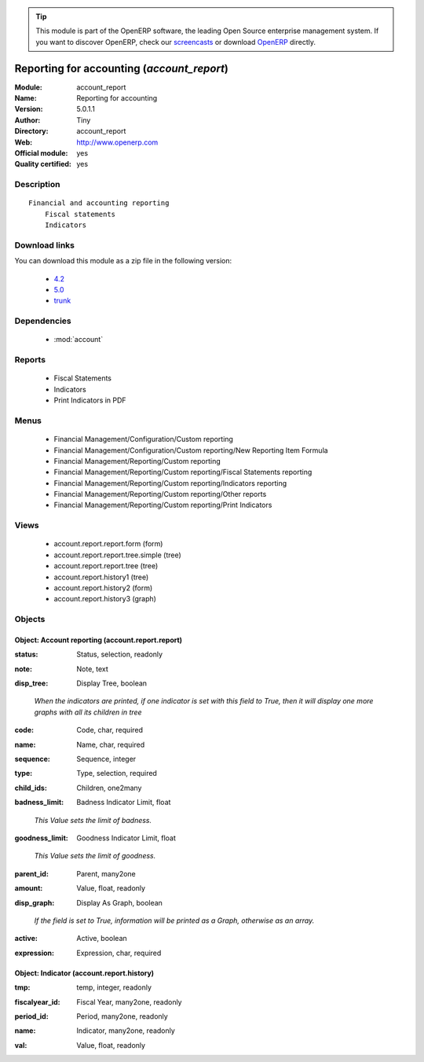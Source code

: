 
.. i18n: .. module:: account_report
.. i18n:     :synopsis: Reporting for accounting (Official, Quality Certified)
.. i18n:     :noindex:
.. i18n: .. 
..

.. module:: account_report
    :synopsis: Reporting for accounting (Official, Quality Certified)
    :noindex:
.. 

.. i18n: .. raw:: html
.. i18n: 
.. i18n:       <br />
.. i18n:     <link rel="stylesheet" href="../_static/hide_objects_in_sidebar.css" type="text/css" />
..

.. raw:: html

      <br />
    <link rel="stylesheet" href="../_static/hide_objects_in_sidebar.css" type="text/css" />

.. i18n: .. tip:: This module is part of the OpenERP software, the leading Open Source 
.. i18n:   enterprise management system. If you want to discover OpenERP, check our 
.. i18n:   `screencasts <http://openerp.tv>`_ or download 
.. i18n:   `OpenERP <http://openerp.com>`_ directly.
..

.. tip:: This module is part of the OpenERP software, the leading Open Source 
  enterprise management system. If you want to discover OpenERP, check our 
  `screencasts <http://openerp.tv>`_ or download 
  `OpenERP <http://openerp.com>`_ directly.

.. i18n: .. raw:: html
.. i18n: 
.. i18n:     <div class="js-kit-rating" title="" permalink="" standalone="yes" path="/account_report"></div>
.. i18n:     <script src="http://js-kit.com/ratings.js"></script>
..

.. raw:: html

    <div class="js-kit-rating" title="" permalink="" standalone="yes" path="/account_report"></div>
    <script src="http://js-kit.com/ratings.js"></script>

.. i18n: Reporting for accounting (*account_report*)
.. i18n: ===========================================
.. i18n: :Module: account_report
.. i18n: :Name: Reporting for accounting
.. i18n: :Version: 5.0.1.1
.. i18n: :Author: Tiny
.. i18n: :Directory: account_report
.. i18n: :Web: http://www.openerp.com
.. i18n: :Official module: yes
.. i18n: :Quality certified: yes
..

Reporting for accounting (*account_report*)
===========================================
:Module: account_report
:Name: Reporting for accounting
:Version: 5.0.1.1
:Author: Tiny
:Directory: account_report
:Web: http://www.openerp.com
:Official module: yes
:Quality certified: yes

.. i18n: Description
.. i18n: -----------
..

Description
-----------

.. i18n: ::
.. i18n: 
.. i18n:   Financial and accounting reporting
.. i18n:       Fiscal statements
.. i18n:       Indicators
..

::

  Financial and accounting reporting
      Fiscal statements
      Indicators

.. i18n: Download links
.. i18n: --------------
..

Download links
--------------

.. i18n: You can download this module as a zip file in the following version:
..

You can download this module as a zip file in the following version:

.. i18n:   * `4.2 <http://www.openerp.com/download/modules/4.2/account_report.zip>`_
.. i18n:   * `5.0 <http://www.openerp.com/download/modules/5.0/account_report.zip>`_
.. i18n:   * `trunk <http://www.openerp.com/download/modules/trunk/account_report.zip>`_
..

  * `4.2 <http://www.openerp.com/download/modules/4.2/account_report.zip>`_
  * `5.0 <http://www.openerp.com/download/modules/5.0/account_report.zip>`_
  * `trunk <http://www.openerp.com/download/modules/trunk/account_report.zip>`_

.. i18n: Dependencies
.. i18n: ------------
..

Dependencies
------------

.. i18n:  * :mod:`account`
..

 * :mod:`account`

.. i18n: Reports
.. i18n: -------
..

Reports
-------

.. i18n:  * Fiscal Statements
.. i18n: 
.. i18n:  * Indicators
.. i18n: 
.. i18n:  * Print Indicators in PDF
..

 * Fiscal Statements

 * Indicators

 * Print Indicators in PDF

.. i18n: Menus
.. i18n: -------
..

Menus
-------

.. i18n:  * Financial Management/Configuration/Custom reporting
.. i18n:  * Financial Management/Configuration/Custom reporting/New Reporting Item Formula
.. i18n:  * Financial Management/Reporting/Custom reporting
.. i18n:  * Financial Management/Reporting/Custom reporting/Fiscal Statements reporting
.. i18n:  * Financial Management/Reporting/Custom reporting/Indicators reporting
.. i18n:  * Financial Management/Reporting/Custom reporting/Other reports
.. i18n:  * Financial Management/Reporting/Custom reporting/Print Indicators
..

 * Financial Management/Configuration/Custom reporting
 * Financial Management/Configuration/Custom reporting/New Reporting Item Formula
 * Financial Management/Reporting/Custom reporting
 * Financial Management/Reporting/Custom reporting/Fiscal Statements reporting
 * Financial Management/Reporting/Custom reporting/Indicators reporting
 * Financial Management/Reporting/Custom reporting/Other reports
 * Financial Management/Reporting/Custom reporting/Print Indicators

.. i18n: Views
.. i18n: -----
..

Views
-----

.. i18n:  * account.report.report.form (form)
.. i18n:  * account.report.report.tree.simple (tree)
.. i18n:  * account.report.report.tree (tree)
.. i18n:  * account.report.history1 (tree)
.. i18n:  * account.report.history2 (form)
.. i18n:  * account.report.history3 (graph)
..

 * account.report.report.form (form)
 * account.report.report.tree.simple (tree)
 * account.report.report.tree (tree)
 * account.report.history1 (tree)
 * account.report.history2 (form)
 * account.report.history3 (graph)

.. i18n: Objects
.. i18n: -------
..

Objects
-------

.. i18n: Object: Account reporting (account.report.report)
.. i18n: #################################################
..

Object: Account reporting (account.report.report)
#################################################

.. i18n: :status: Status, selection, readonly
..

:status: Status, selection, readonly

.. i18n: :note: Note, text
..

:note: Note, text

.. i18n: :disp_tree: Display Tree, boolean
..

:disp_tree: Display Tree, boolean

.. i18n:     *When the indicators are printed, if one indicator is set with this field to True, then it will display one more graphs with all its children in tree*
..

    *When the indicators are printed, if one indicator is set with this field to True, then it will display one more graphs with all its children in tree*

.. i18n: :code: Code, char, required
..

:code: Code, char, required

.. i18n: :name: Name, char, required
..

:name: Name, char, required

.. i18n: :sequence: Sequence, integer
..

:sequence: Sequence, integer

.. i18n: :type: Type, selection, required
..

:type: Type, selection, required

.. i18n: :child_ids: Children, one2many
..

:child_ids: Children, one2many

.. i18n: :badness_limit: Badness Indicator Limit, float
..

:badness_limit: Badness Indicator Limit, float

.. i18n:     *This Value sets the limit of badness.*
..

    *This Value sets the limit of badness.*

.. i18n: :goodness_limit: Goodness Indicator Limit, float
..

:goodness_limit: Goodness Indicator Limit, float

.. i18n:     *This Value sets the limit of goodness.*
..

    *This Value sets the limit of goodness.*

.. i18n: :parent_id: Parent, many2one
..

:parent_id: Parent, many2one

.. i18n: :amount: Value, float, readonly
..

:amount: Value, float, readonly

.. i18n: :disp_graph: Display As Graph, boolean
..

:disp_graph: Display As Graph, boolean

.. i18n:     *If the field is set to True, information will be printed as a Graph, otherwise as an array.*
..

    *If the field is set to True, information will be printed as a Graph, otherwise as an array.*

.. i18n: :active: Active, boolean
..

:active: Active, boolean

.. i18n: :expression: Expression, char, required
..

:expression: Expression, char, required

.. i18n: Object: Indicator (account.report.history)
.. i18n: ##########################################
..

Object: Indicator (account.report.history)
##########################################

.. i18n: :tmp: temp, integer, readonly
..

:tmp: temp, integer, readonly

.. i18n: :fiscalyear_id: Fiscal Year, many2one, readonly
..

:fiscalyear_id: Fiscal Year, many2one, readonly

.. i18n: :period_id: Period, many2one, readonly
..

:period_id: Period, many2one, readonly

.. i18n: :name: Indicator, many2one, readonly
..

:name: Indicator, many2one, readonly

.. i18n: :val: Value, float, readonly
..

:val: Value, float, readonly
